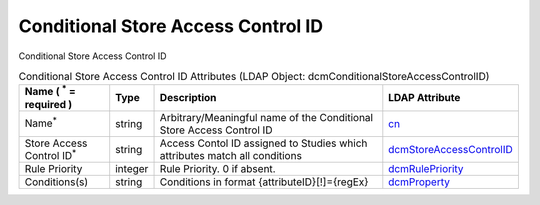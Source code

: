 Conditional Store Access Control ID
===================================
Conditional Store Access Control ID

.. tabularcolumns:: |p{4cm}|l|p{8cm}|l|
.. csv-table:: Conditional Store Access Control ID Attributes (LDAP Object: dcmConditionalStoreAccessControlID)
    :header: Name ( :sup:`*` = required ), Type, Description, LDAP Attribute
    :widths: 20, 7, 60, 13

    "Name\ :sup:`*` ",string,"Arbitrary/Meaningful name of the Conditional Store Access Control ID","
    .. _cn:

    cn_"
    "Store Access Control ID\ :sup:`*` ",string,"Access Contol ID assigned to Studies which attributes match all conditions","
    .. _dcmStoreAccessControlID:

    dcmStoreAccessControlID_"
    "Rule Priority",integer,"Rule Priority. 0 if absent.","
    .. _dcmRulePriority:

    dcmRulePriority_"
    "Conditions(s)",string,"Conditions in format {attributeID}[!]={regEx}","
    .. _dcmProperty:

    dcmProperty_"

